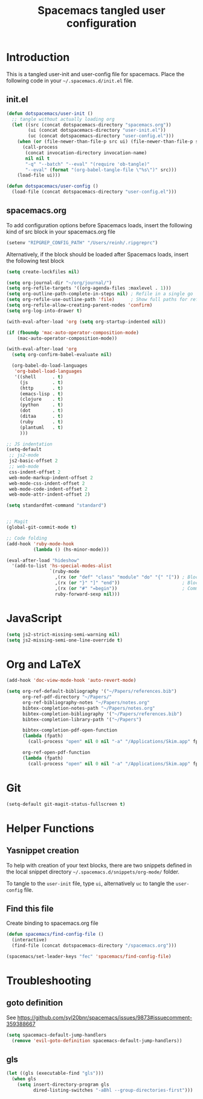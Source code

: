 #+TITLE: Spacemacs tangled user configuration
#+STARTUP: headlines
#+STARTUP: nohideblocks
#+STARTUP: indent
#+OPTIONS: toc:4 h:4
#+PROPERTY: header-args:emacs-lisp :comments link

* Introduction
This is a tangled user-init and user-config file for spacemacs. Place the
following code in your =~/.spacemacs.d/init.el= file.

** init.el

#+BEGIN_SRC emacs-lisp :tangle no
  (defun dotspacemacs/user-init ()
    ;; tangle without actually loading org
    (let ((src (concat dotspacemacs-directory "spacemacs.org"))
          (ui (concat dotspacemacs-directory "user-init.el"))
          (uc (concat dotspacemacs-directory "user-config.el")))
      (when (or (file-newer-than-file-p src ui) (file-newer-than-file-p src uc))
        (call-process
         (concat invocation-directory invocation-name)
         nil nil t
         "-q" "--batch" "--eval" "(require 'ob-tangle)"
         "--eval" (format "(org-babel-tangle-file \"%s\")" src)))
      (load-file ui)))

  (defun dotspacemacs/user-config ()
    (load-file (concat dotspacemacs-directory "user-config.el")))

#+END_SRC

** spacemacs.org

To add configuration options before Spacemacs loads, insert the following kind
of src block in your spacemacs.org file

#+BEGIN_SRC emacs-lisp :tangle user-init.el
  (setenv "RIPGREP_CONFIG_PATH" "/Users/reinh/.ripgreprc")
#+END_SRC

Alternatively, if the block should be loaded after Spacemacs loads, insert the
following test block

#+BEGIN_SRC emacs-lisp :tangle user-config.el
  (setq create-lockfiles nil)

  (setq org-journal-dir "~/org/journal/")
  (setq org-refile-targets '((org-agenda-files :maxlevel . 1)))
  (setq org-outline-path-complete-in-steps nil) ; Refile in a single go
  (setq org-refile-use-outline-path 'file)      ; Show full paths for refiling
  (setq org-refile-allow-creating-parent-nodes 'confirm)
  (setq org-log-into-drawer t)

  (with-eval-after-load 'org (setq org-startup-indented nil))

  (if (fboundp 'mac-auto-operator-composition-mode)
      (mac-auto-operator-composition-mode))

  (with-eval-after-load 'org
    (setq org-confirm-babel-evaluate nil)

    (org-babel-do-load-languages
     'org-babel-load-languages
     '((shell      . t)
       (js         . t)
       (http       . t)
       (emacs-lisp . t)
       (clojure    . t)
       (python     . t)
       (dot        . t)
       (ditaa      . t)
       (ruby       . t)
       (plantuml   . t)
       )))

  ;; JS indentation
  (setq-default
   ;; js2-mode
   js2-basic-offset 2
   ;; web-mode
   css-indent-offset 2
   web-mode-markup-indent-offset 2
   web-mode-css-indent-offset 2
   web-mode-code-indent-offset 2
   web-mode-attr-indent-offset 2)

  (setq standardfmt-command "standard")


  ;; Magit
  (global-git-commit-mode t)

  ;; Code folding
  (add-hook 'ruby-mode-hook
            (lambda () (hs-minor-mode)))

  (eval-after-load "hideshow"
    '(add-to-list 'hs-special-modes-alist
                  `(ruby-mode
                    ,(rx (or "def" "class" "module" "do" "{" "[")) ; Block start
                    ,(rx (or "}" "]" "end"))                       ; Block end
                    ,(rx (or "#" "=begin"))                        ; Comment start
                    ruby-forward-sexp nil)))
#+END_SRC
* JavaScript

#+BEGIN_SRC emacs-lisp :tangle user-config.el
  (setq js2-strict-missing-semi-warning nil)
  (setq js2-missing-semi-one-line-override t)
#+END_SRC

* Org and LaTeX

#+BEGIN_SRC emacs-lisp :tangle user-config.el
  (add-hook 'doc-view-mode-hook 'auto-revert-mode)

  (setq org-ref-default-bibliography '("~/Papers/references.bib")
        org-ref-pdf-directory "~/Papers/"
        org-ref-bibliography-notes "~/Papers/notes.org"
        bibtex-completion-notes-path "~/Papers/notes.org"
        bibtex-completion-bibliography '("~/Papers/references.bib")
        bibtex-completion-library-path '("~/Papers")

        bibtex-completion-pdf-open-function
        (lambda (fpath)
          (call-process "open" nil 0 nil "-a" "/Applications/Skim.app" fpath))

        org-ref-open-pdf-function
        (lambda (fpath)
          (call-process "open" nil 0 nil "-a" "/Applications/Skim.app" fpath)))
#+END_SRC

* Git
#+BEGIN_SRC emacs-lisp :tangle user-init.el
  (setq-default git-magit-status-fullscreen t)
#+END_SRC

* Helper Functions
** Yasnippet creation

To help with creation of your text blocks, there are two snippets defined in the
local snippet directory =~/.spacemacs.d/snippets/org-mode/= folder.

To tangle to the =user-init= file, type =ui=, alternatively =uc= to tangle the =user-config= file.

** Find this file
Create binding to spacemacs.org file

#+BEGIN_SRC emacs-lisp :tangle user-config.el
  (defun spacemacs/find-config-file ()
    (interactive)
    (find-file (concat dotspacemacs-directory "/spacemacs.org")))

  (spacemacs/set-leader-keys "fec" 'spacemacs/find-config-file)

#+END_SRC
* Troubleshooting
** goto definition

See https://github.com/syl20bnr/spacemacs/issues/9873#issuecomment-359388667

#+BEGIN_SRC emacs-lisp :tangle user-config.el
(setq spacemacs-default-jump-handlers
  (remove 'evil-goto-definition spacemacs-default-jump-handlers))
#+END_SRC
** gls
#+BEGIN_SRC emacs-lisp :tangle user-config.el
  (let ((gls (executable-find "gls")))
    (when gls
      (setq insert-directory-program gls
            dired-listing-switches "-aBhl --group-directories-first")))
#+END_SRC
